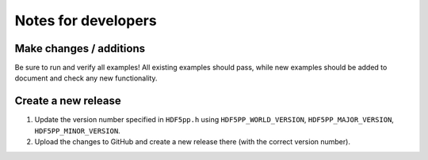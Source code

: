 
********************
Notes for developers
********************

Make changes / additions
========================

Be sure to run and verify all examples! All existing examples should pass, while new examples should be added to document and check any new functionality.

Create a new release
====================

1.  Update the version number specified in ``HDF5pp.h`` using ``HDF5PP_WORLD_VERSION``, ``HDF5PP_MAJOR_VERSION``, ``HDF5PP_MINOR_VERSION``.

2.  Upload the changes to GitHub and create a new release there (with the correct version number).
